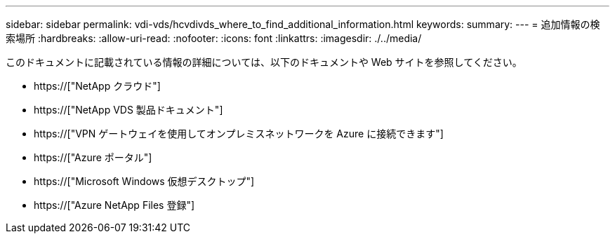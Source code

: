 ---
sidebar: sidebar 
permalink: vdi-vds/hcvdivds_where_to_find_additional_information.html 
keywords:  
summary:  
---
= 追加情報の検索場所
:hardbreaks:
:allow-uri-read: 
:nofooter: 
:icons: font
:linkattrs: 
:imagesdir: ./../media/


[role="lead"]
このドキュメントに記載されている情報の詳細については、以下のドキュメントや Web サイトを参照してください。

* https://["NetApp クラウド"]
* https://["NetApp VDS 製品ドキュメント"]
* https://["VPN ゲートウェイを使用してオンプレミスネットワークを Azure に接続できます"]
* https://["Azure ポータル"]
* https://["Microsoft Windows 仮想デスクトップ"]
* https://["Azure NetApp Files 登録"]

